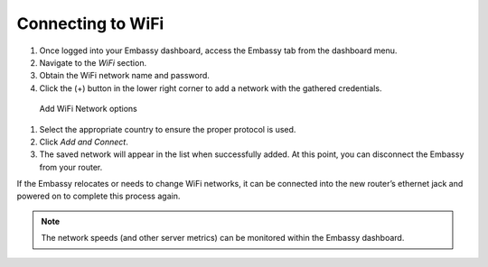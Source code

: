 .. _connecting-wifi:

Connecting to WiFi
==================

#. Once logged into your Embassy dashboard, access the Embassy tab from the dashboard menu. 
#. Navigate to the `WiFi` section. 
#. Obtain the WiFi network name and password.
#. Click the (+) button in the lower right corner to add a network with the gathered credentials.

.. figure:: /_static/images/embassy_wifi.png
    :width: 90%
    :alt: Add WiFi menu

    Add WiFi Network options

#. Select the appropriate country to ensure the proper protocol is used.
#. Click `Add and Connect`. 
#. The saved network will appear in the list when successfully added. At this point, you can disconnect the Embassy from your router.

If the Embassy relocates or needs to change WiFi networks, it can be connected into the new router’s ethernet jack and powered on to complete this process again.

.. note::
    The network speeds (and other server metrics) can be monitored within the Embassy dashboard.
